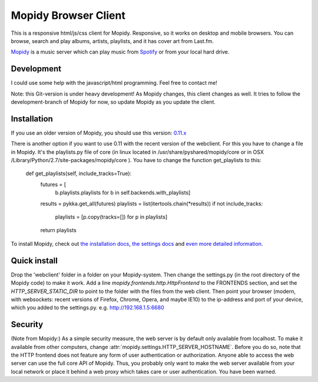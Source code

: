 *********************
Mopidy Browser Client
*********************

This is a responsive html/js/css client for Mopidy. Responsive, so it works on desktop and mobile browsers. You can browse, search and play albums, artists, playlists, and it has cover art from Last.fm.

`Mopidy <http://www.mopidy.com/>`_ is a music server which can play music from `Spotify <http://www.spotify.com/>`_ or from your local hard drive. 

Development
===========

I could use some help with the javascript/html programming. Feel free to contact me!

Note: this Git-version is under heavy development! As Mopidy changes, this client changes as well. It tries to follow the development-branch of Mopidy for now, so update Mopidy as you update the client.


Installation
============

If you use an older version of Mopidy, you should use this version:
`0.11.x <https://github.com/woutervanwijk/Mopidy-Webclient/archive/9d69aa7d751e5e429ec4a81edc5592d456757d96.zip>`_

There is another option if you want to use 0.11 with the recent version of the webclient. For this you have to change a file in Mopidy. It's the playlists.py file of core (in linux located in  /usr/share/pyshared/mopidy/core or in OSX  /Library/Python/2.7/site-packages/mopidy/core ). You have to change the function get_playlists to this:

    def get_playlists(self, include_tracks=True):
       futures = [
           b.playlists.playlists for b in self.backends.with_playlists]
       results = pykka.get_all(futures)
       playlists = list(itertools.chain(*results))
       if not include_tracks:
           playlists = [p.copy(tracks=[]) for p in playlists]
       return playlists


To install Mopidy, check out `the installation docs <http://docs.mopidy.com/en/latest/installation/>`_, `the settings docs <http://docs.mopidy.com/en/latest/settings/>`_ and `even more detailed information <http://docs.mopidy.com/en/latest/modules/frontends/http/#http-frontend>`_. 

Quick install
=============

Drop the 'webclient' folder in a folder on your Mopidy-system. Then change the settings.py (in the root directory of the Mopidy code) to make it work. Add a line *mopidy.frontends.http.HttpFrontend* to the FRONTENDS section, and set the *HTTP_SERVER_STATIC_DIR* to point to the folder with the files from the web client.
Then point your browser (modern, with websockets: recent versions of Firefox, Chrome, Opera, and maybe IE10) to the ip-address and port of your device, which you added to the settings.py. e.g. http://192.168.1.5:6680

Security
========

(Note from Mopidy:) As a simple security measure, the web server is by default only available from localhost. To make it available from other computers, change :attr:`mopidy.settings.HTTP_SERVER_HOSTNAME`. Before you do so, note that the HTTP frontend does not feature any form of user authentication or authorization. Anyone able to access the web server can use the full core API of Mopidy. Thus, you probably only want to make the web server available from your local network or place it behind a web proxy which takes care or user authentication. You have been warned.